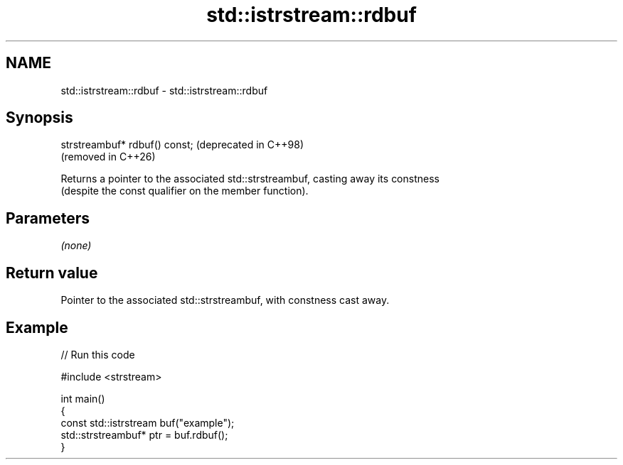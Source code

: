 .TH std::istrstream::rdbuf 3 "2024.06.10" "http://cppreference.com" "C++ Standard Libary"
.SH NAME
std::istrstream::rdbuf \- std::istrstream::rdbuf

.SH Synopsis
   strstreambuf* rdbuf() const;  (deprecated in C++98)
                                 (removed in C++26)

   Returns a pointer to the associated std::strstreambuf, casting away its constness
   (despite the const qualifier on the member function).

.SH Parameters

   \fI(none)\fP

.SH Return value

   Pointer to the associated std::strstreambuf, with constness cast away.

.SH Example


// Run this code

 #include <strstream>

 int main()
 {
     const std::istrstream buf("example");
     std::strstreambuf* ptr = buf.rdbuf();
 }
